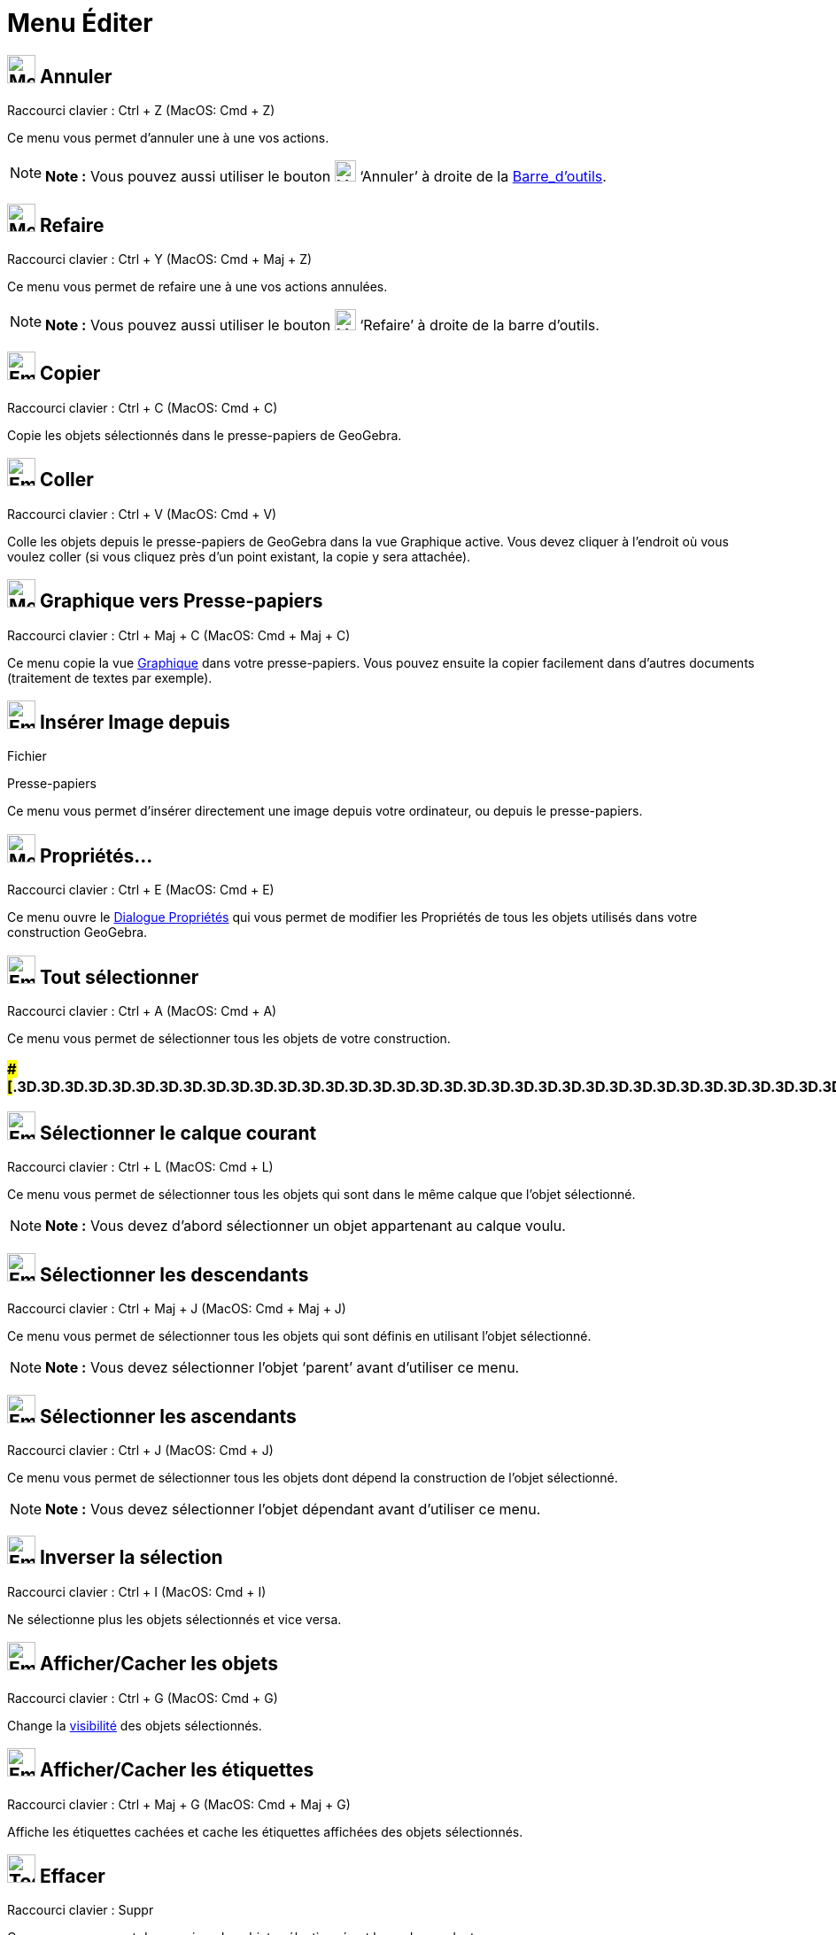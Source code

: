= Menu Éditer
:page-en: Edit_Menu
ifdef::env-github[:imagesdir: /fr/modules/ROOT/assets/images]

== image:32px-Menu-edit-undo.svg.png[Menu-edit-undo.svg,width=32,height=32] Annuler

Raccourci clavier : [.kcode]#Ctrl# + [.kcode]#Z# (MacOS: [.kcode]#Cmd# + [.kcode]#Z#)

Ce menu vous permet d’annuler une à une vos actions.

[NOTE]
====

*Note :* Vous pouvez aussi utiliser le bouton image:24px-Menu-edit-undo.svg.png[Menu-edit-undo.svg,width=24,height=24]
‘Annuler’ à droite de la xref:/Barre_d_outils.adoc[Barre_d'outils].

====

== image:32px-Menu-edit-redo.svg.png[Menu-edit-redo.svg,width=32,height=32] Refaire

Raccourci clavier : [.kcode]#Ctrl# + [.kcode]#Y# (MacOS: [.kcode]#Cmd# + [.kcode]#Maj# + [.kcode]#Z#)

Ce menu vous permet de refaire une à une vos actions annulées.

[NOTE]
====

*Note :* Vous pouvez aussi utiliser le bouton image:24px-Menu-edit-redo.svg.png[Menu-edit-redo.svg,width=24,height=24]
‘Refaire’ à droite de la barre d’outils.

====

== image:Empty16x16.png[Empty16x16.png,width=32,height=32] Copier

Raccourci clavier : [.kcode]#Ctrl# + [.kcode]#C# (MacOS: [.kcode]#Cmd# + [.kcode]#C#)

Copie les objets sélectionnés dans le presse-papiers de GeoGebra.

== image:Empty16x16.png[Empty16x16.png,width=32,height=32] Coller

Raccourci clavier : [.kcode]#Ctrl# + [.kcode]#V# (MacOS: [.kcode]#Cmd# + [.kcode]#V#)

Colle les objets depuis le presse-papiers de GeoGebra dans la vue Graphique active. Vous devez cliquer à l'endroit où
vous voulez coller (si vous cliquez près d'un point existant, la copie y sera attachée).

== image:32px-Menu-edit-copy.svg.png[Menu-edit-copy.svg,width=32,height=32] Graphique vers Presse-papiers

Raccourci clavier : [.kcode]#Ctrl# + [.kcode]#Maj# + [.kcode]#C# (MacOS: [.kcode]#Cmd# + [.kcode]#Maj# + [.kcode]#C#)

Ce menu copie la vue xref:/Graphique.adoc[Graphique] dans votre presse-papiers. Vous pouvez ensuite la copier facilement
dans d’autres documents (traitement de textes par exemple).

== image:Empty16x16.png[Empty16x16.png,width=32,height=32] Insérer Image depuis

Fichier

Presse-papiers

Ce menu vous permet d'insérer directement une image depuis votre ordinateur, ou depuis le presse-papiers.

== image:32px-Menu-options.svg.png[Menu-options.svg,width=32,height=32] Propriétés…

Raccourci clavier : [.kcode]#Ctrl# + [.kcode]#E# (MacOS: [.kcode]#Cmd# + [.kcode]#E#)

Ce menu ouvre le xref:/Dialogue_Propriétés.adoc[Dialogue Propriétés] qui vous permet de modifier les Propriétés de tous
les objets utilisés dans votre construction GeoGebra.

== image:Empty16x16.png[Empty16x16.png,width=32,height=32] Tout sélectionner

Raccourci clavier : [.kcode]#Ctrl# + [.kcode]#A# (MacOS: [.kcode]#Cmd# + [.kcode]#A#)

Ce menu vous permet de sélectionner tous les objets de votre construction.

=== [#=================================================================]####[#.3D.3D.3D.3D.3D.3D.3D.3D.3D.3D.3D.3D.3D.3D.3D.3D.3D.3D.3D.3D.3D.3D.3D.3D.3D.3D.3D.3D.3D.3D.3D.3D.3D.3D.3D.3D.3D.3D.3D.3D.3D.3D.3D.3D.3D.3D.3D.3D.3D.3D.3D.3D.3D.3D.3D.3D.3D.3D.3D.3D.3D.3D.3D.3D.3D]##=================================================================##

== image:Empty16x16.png[Empty16x16.png,width=32,height=32] Sélectionner le calque courant

Raccourci clavier : [.kcode]#Ctrl# + [.kcode]#L# (MacOS: [.kcode]#Cmd# + [.kcode]#L#)

Ce menu vous permet de sélectionner tous les objets qui sont dans le même calque que l’objet sélectionné.

[NOTE]
====

*Note :* Vous devez d’abord sélectionner un objet appartenant au calque voulu.

====

== image:Empty16x16.png[Empty16x16.png,width=32,height=32] Sélectionner les descendants

Raccourci clavier : [.kcode]#Ctrl# + [.kcode]#Maj# + [.kcode]#J# (MacOS: [.kcode]#Cmd# + [.kcode]#Maj# + [.kcode]#J#)

Ce menu vous permet de sélectionner tous les objets qui sont définis en utilisant l’objet sélectionné.

[NOTE]
====

*Note :* Vous devez sélectionner l’objet ‘parent’ avant d’utiliser ce menu.

====

== image:Empty16x16.png[Empty16x16.png,width=32,height=32] Sélectionner les ascendants

Raccourci clavier : [.kcode]#Ctrl# + [.kcode]#J# (MacOS: [.kcode]#Cmd# + [.kcode]#J#)

Ce menu vous permet de sélectionner tous les objets dont dépend la construction de l’objet sélectionné.

[NOTE]
====

*Note :* Vous devez sélectionner l’objet dépendant avant d’utiliser ce menu.

====

== image:Empty16x16.png[Empty16x16.png,width=32,height=32] Inverser la sélection

Raccourci clavier : [.kcode]#Ctrl# + [.kcode]#I# (MacOS: [.kcode]#Cmd# + [.kcode]#I#)

Ne sélectionne plus les objets sélectionnés et vice versa.

== image:Empty16x16.png[Empty16x16.png,width=32,height=32] Afficher/Cacher les objets

Raccourci clavier : [.kcode]#Ctrl# + [.kcode]#G# (MacOS: [.kcode]#Cmd# + [.kcode]#G#)

Change la xref:/Propriétés_d_un_objet.adoc[visibilité] des objets sélectionnés.

== image:Empty16x16.png[Empty16x16.png,width=32,height=32] Afficher/Cacher les étiquettes

Raccourci clavier : [.kcode]#Ctrl# + [.kcode]#Maj# + [.kcode]#G# (MacOS: [.kcode]#Cmd# + [.kcode]#Maj# + [.kcode]#G#)

Affiche les étiquettes cachées et cache les étiquettes affichées des objets sélectionnés.

== image:Tool_Delete.gif[Tool Delete.gif,width=32,height=32] Effacer

Raccourci clavier : [.kcode]#Suppr#

Ce menu vous permet de supprimer les objets sélectionnés et leurs descendants.

[NOTE]
====

*Note :* Vous devez d’abord xref:/Sélection_d_objets.adoc[sélectionner les objets] que vous voulez effacer (vous pouvez
utiliser un rectangle de sélection).

====
